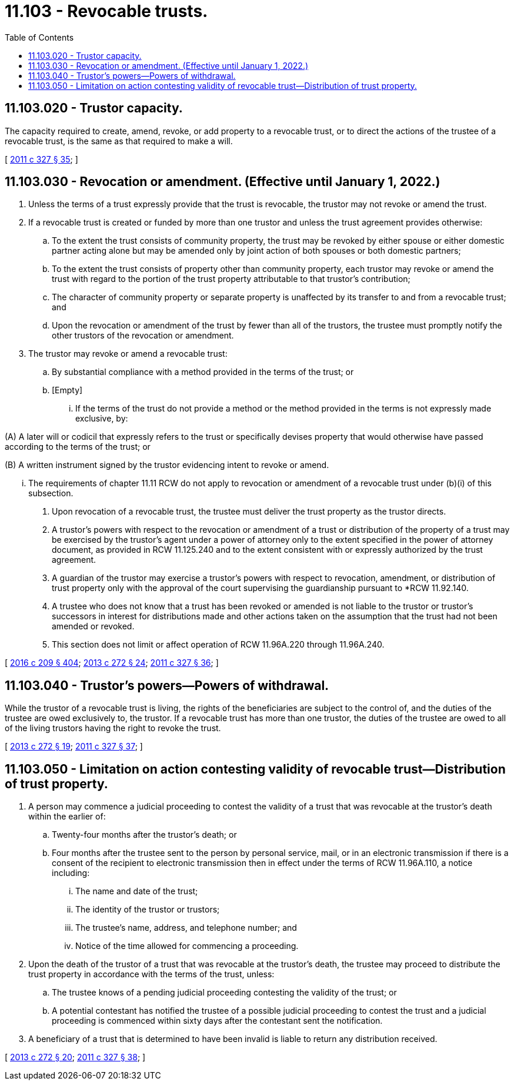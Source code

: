 = 11.103 - Revocable trusts.
:toc:

== 11.103.020 - Trustor capacity.
The capacity required to create, amend, revoke, or add property to a revocable trust, or to direct the actions of the trustee of a revocable trust, is the same as that required to make a will.

[ http://lawfilesext.leg.wa.gov/biennium/2011-12/Pdf/Bills/Session%20Laws/House/1051-S.SL.pdf?cite=2011%20c%20327%20§%2035[2011 c 327 § 35]; ]

== 11.103.030 - Revocation or amendment. (Effective until January 1, 2022.)
. Unless the terms of a trust expressly provide that the trust is revocable, the trustor may not revoke or amend the trust.

. If a revocable trust is created or funded by more than one trustor and unless the trust agreement provides otherwise:

.. To the extent the trust consists of community property, the trust may be revoked by either spouse or either domestic partner acting alone but may be amended only by joint action of both spouses or both domestic partners;

.. To the extent the trust consists of property other than community property, each trustor may revoke or amend the trust with regard to the portion of the trust property attributable to that trustor's contribution;

.. The character of community property or separate property is unaffected by its transfer to and from a revocable trust; and

.. Upon the revocation or amendment of the trust by fewer than all of the trustors, the trustee must promptly notify the other trustors of the revocation or amendment.

. The trustor may revoke or amend a revocable trust:

.. By substantial compliance with a method provided in the terms of the trust; or

.. [Empty]
... If the terms of the trust do not provide a method or the method provided in the terms is not expressly made exclusive, by:

(A) A later will or codicil that expressly refers to the trust or specifically devises property that would otherwise have passed according to the terms of the trust; or

(B) A written instrument signed by the trustor evidencing intent to revoke or amend.

... The requirements of chapter 11.11 RCW do not apply to revocation or amendment of a revocable trust under (b)(i) of this subsection.

. Upon revocation of a revocable trust, the trustee must deliver the trust property as the trustor directs.

. A trustor's powers with respect to the revocation or amendment of a trust or distribution of the property of a trust may be exercised by the trustor's agent under a power of attorney only to the extent specified in the power of attorney document, as provided in RCW 11.125.240 and to the extent consistent with or expressly authorized by the trust agreement.

. A guardian of the trustor may exercise a trustor's powers with respect to revocation, amendment, or distribution of trust property only with the approval of the court supervising the guardianship pursuant to *RCW 11.92.140.

. A trustee who does not know that a trust has been revoked or amended is not liable to the trustor or trustor's successors in interest for distributions made and other actions taken on the assumption that the trust had not been amended or revoked.

. This section does not limit or affect operation of RCW 11.96A.220 through 11.96A.240.

[ http://lawfilesext.leg.wa.gov/biennium/2015-16/Pdf/Bills/Session%20Laws/Senate/5635-S.SL.pdf?cite=2016%20c%20209%20§%20404[2016 c 209 § 404]; http://lawfilesext.leg.wa.gov/biennium/2013-14/Pdf/Bills/Session%20Laws/Senate/5344.SL.pdf?cite=2013%20c%20272%20§%2024[2013 c 272 § 24]; http://lawfilesext.leg.wa.gov/biennium/2011-12/Pdf/Bills/Session%20Laws/House/1051-S.SL.pdf?cite=2011%20c%20327%20§%2036[2011 c 327 § 36]; ]

== 11.103.040 - Trustor's powers—Powers of withdrawal.
While the trustor of a revocable trust is living, the rights of the beneficiaries are subject to the control of, and the duties of the trustee are owed exclusively to, the trustor. If a revocable trust has more than one trustor, the duties of the trustee are owed to all of the living trustors having the right to revoke the trust.

[ http://lawfilesext.leg.wa.gov/biennium/2013-14/Pdf/Bills/Session%20Laws/Senate/5344.SL.pdf?cite=2013%20c%20272%20§%2019[2013 c 272 § 19]; http://lawfilesext.leg.wa.gov/biennium/2011-12/Pdf/Bills/Session%20Laws/House/1051-S.SL.pdf?cite=2011%20c%20327%20§%2037[2011 c 327 § 37]; ]

== 11.103.050 - Limitation on action contesting validity of revocable trust—Distribution of trust property.
. A person may commence a judicial proceeding to contest the validity of a trust that was revocable at the trustor's death within the earlier of:

.. Twenty-four months after the trustor's death; or

.. Four months after the trustee sent to the person by personal service, mail, or in an electronic transmission if there is a consent of the recipient to electronic transmission then in effect under the terms of RCW 11.96A.110, a notice including:

... The name and date of the trust;

... The identity of the trustor or trustors;

... The trustee's name, address, and telephone number; and

... Notice of the time allowed for commencing a proceeding.

. Upon the death of the trustor of a trust that was revocable at the trustor's death, the trustee may proceed to distribute the trust property in accordance with the terms of the trust, unless:

.. The trustee knows of a pending judicial proceeding contesting the validity of the trust; or

.. A potential contestant has notified the trustee of a possible judicial proceeding to contest the trust and a judicial proceeding is commenced within sixty days after the contestant sent the notification.

. A beneficiary of a trust that is determined to have been invalid is liable to return any distribution received.

[ http://lawfilesext.leg.wa.gov/biennium/2013-14/Pdf/Bills/Session%20Laws/Senate/5344.SL.pdf?cite=2013%20c%20272%20§%2020[2013 c 272 § 20]; http://lawfilesext.leg.wa.gov/biennium/2011-12/Pdf/Bills/Session%20Laws/House/1051-S.SL.pdf?cite=2011%20c%20327%20§%2038[2011 c 327 § 38]; ]

